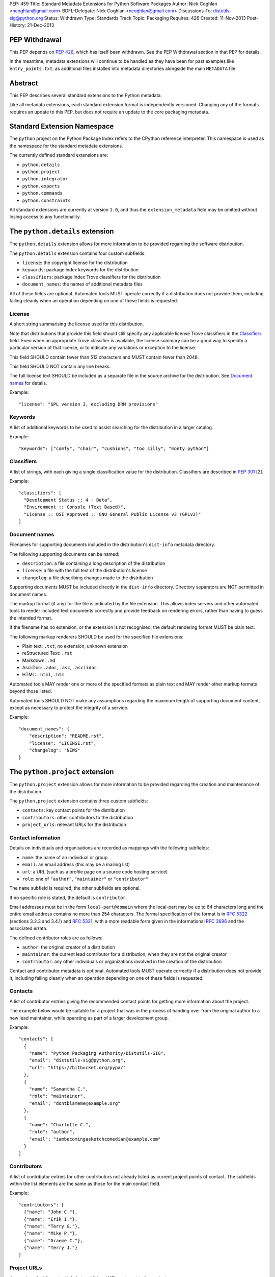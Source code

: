 PEP: 459
Title: Standard Metadata Extensions for Python Software Packages
Author: Nick Coghlan <ncoghlan@gmail.com>
BDFL-Delegate: Nick Coghlan <ncoghlan@gmail.com>
Discussions-To: distutils-sig@python.org
Status: Withdrawn
Type: Standards Track
Topic: Packaging
Requires: 426
Created: 11-Nov-2013
Post-History: 21-Dec-2013


PEP Withdrawal
==============

This PEP depends on :pep:`426`, which has itself been withdrawn. See the
PEP Withdrawal section in that PEP for details.

In the meantime, metadata extensions will continue to be handled as they
have been for past examples like ``entry_points.txt``: as additional files
installed into metadata directories alongside the main ``METADATA`` file.


Abstract
========

This PEP describes several standard extensions to the Python metadata.

Like all metadata extensions, each standard extension format is
independently versioned. Changing any of the formats requires an update
to this PEP, but does not require an update to the core packaging metadata.


Standard Extension Namespace
============================

The ``python`` project on the Python Package Index refers to the CPython
reference interpreter. This namespace is used as the namespace for the
standard metadata extensions.

The currently defined standard extensions are:

* ``python.details``
* ``python.project``
* ``python.integrator``
* ``python.exports``
* ``python.commands``
* ``python.constraints``

All standard extensions are currently at version ``1.0``, and thus the
``extension_metadata`` field may be omitted without losing access to any
functionality.


The ``python.details`` extension
================================

The ``python.details`` extension allows for more information to be provided
regarding the software distribution.

The ``python.details`` extension contains four custom subfields:

* ``license``: the copyright license for the distribution
* ``keywords``: package index keywords for the distribution
* ``classifiers``: package index Trove classifiers for the distribution
* ``document_names``: the names of additional metadata files

All of these fields are optional. Automated tools MUST operate correctly if
a distribution does not provide them, including failing cleanly when an
operation depending on one of these fields is requested.


License
-------

A short string summarising the license used for this distribution.

Note that distributions that provide this field should still specify any
applicable license Trove classifiers in the `Classifiers`_ field. Even
when an appropriate Trove classifier is available, the license summary can
be a good way to specify a particular version of that license, or to
indicate any variations or exception to the license.

This field SHOULD contain fewer than 512 characters and MUST contain fewer
than 2048.

This field SHOULD NOT contain any line breaks.

The full license text SHOULD be included as a separate file in the source
archive for the distribution. See `Document names`_ for details.

Example::

    "license": "GPL version 3, excluding DRM provisions"


Keywords
--------

A list of additional keywords to be used to assist searching for the
distribution in a larger catalog.

Example::

    "keywords": ["comfy", "chair", "cushions", "too silly", "monty python"]


Classifiers
-----------

A list of strings, with each giving a single classification value
for the distribution.  Classifiers are described in :pep:`301` [2].

Example::

    "classifiers": [
      "Development Status :: 4 - Beta",
      "Environment :: Console (Text Based)",
      "License :: OSI Approved :: GNU General Public License v3 (GPLv3)"
    ]


Document names
--------------

Filenames for supporting documents included in the distribution's
``dist-info`` metadata directory.

The following supporting documents can be named:

* ``description``: a file containing a long description of the distribution
* ``license``: a file with the full text of the distribution's license
* ``changelog``: a file describing changes made to the distribution

Supporting documents MUST be included directly in the ``dist-info``
directory. Directory separators are NOT permitted in document names.

The markup format (if any) for the file is indicated by the file extension.
This allows index servers and other automated tools to render included
text documents correctly and provide feedback on rendering errors, rather
than having to guess the intended format.

If the filename has no extension, or the extension is not recognised, the
default rendering format MUST be plain text.

The following markup renderers SHOULD be used for the specified file
extensions:

* Plain text: ``.txt``, no extension, unknown extension
* reStructured Text: ``.rst``
* Markdown: ``.md``
* AsciiDoc: ``.adoc``, ``.asc``, ``.asciidoc``
* HTML: ``.html``, ``.htm``

Automated tools MAY render one or more of the specified formats as plain
text and MAY render other markup formats beyond those listed.

Automated tools SHOULD NOT make any assumptions regarding the maximum length
of supporting document content, except as necessary to protect the
integrity of a service.

Example::

    "document_names": {
        "description": "README.rst",
        "license": "LICENSE.rst",
        "changelog": "NEWS"
    }


The ``python.project`` extension
================================

The ``python.project`` extension allows for more information to be provided
regarding the creation and maintenance of the distribution.

The ``python.project`` extension contains three custom subfields:

* ``contacts``: key contact points for the distribution
* ``contributors``: other contributors to the distribution
* ``project_urls``: relevant URLs for the distribution


Contact information
-------------------

Details on individuals and organisations are recorded as mappings with
the following subfields:

* ``name``: the name of an individual or group
* ``email``: an email address (this may be a mailing list)
* ``url``: a URL (such as a profile page on a source code hosting service)
* ``role``: one of ``"author"``, ``"maintainer"`` or ``"contributor"``

The ``name`` subfield is required, the other subfields are optional.

If no specific role is stated, the default is ``contributor``.

Email addresses must be in the form ``local-part@domain`` where the
local-part may be up to 64 characters long and the entire email address
contains no more than 254 characters. The formal specification of the
format is in :rfc:`5322` (sections 3.2.3 and 3.4.1) and :rfc:`5321`, with a more
readable form given in the informational :rfc:`3696` and the associated errata.

The defined contributor roles are as follows:

* ``author``: the original creator of a distribution
* ``maintainer``: the current lead contributor for a distribution, when
  they are not the original creator
* ``contributor``: any other individuals or organizations involved in the
  creation of the distribution

Contact and contributor metadata is optional. Automated tools MUST operate
correctly if a distribution does not provide it, including failing cleanly
when an operation depending on one of these fields is requested.


Contacts
--------

A list of contributor entries giving the recommended contact points for
getting more information about the project.

The example below would be suitable for a project that was in the process
of handing over from the original author to a new lead maintainer, while
operating as part of a larger development group.

Example::

    "contacts": [
      {
        "name": "Python Packaging Authority/Distutils-SIG",
        "email": "distutils-sig@python.org",
        "url": "https://bitbucket.org/pypa/"
      },
      {
        "name": "Samantha C.",
        "role": "maintainer",
        "email": "dontblameme@example.org"
      },
      {
        "name": "Charlotte C.",
        "role": "author",
        "email": "iambecomingasketchcomedian@example.com"
      }
    ]


Contributors
------------

A list of contributor entries for other contributors not already listed as
current project points of contact. The subfields within the list elements
are the same as those for the main contact field.

Example::

    "contributors": [
      {"name": "John C."},
      {"name": "Erik I."},
      {"name": "Terry G."},
      {"name": "Mike P."},
      {"name": "Graeme C."},
      {"name": "Terry J."}
    ]


Project URLs
------------

A mapping of arbitrary text labels to additional URLs relevant to the
project.

While projects are free to choose their own labels and specific URLs,
it is RECOMMENDED that home page, source control, issue tracker and
documentation links be provided using the labels in the example below.

URL labels MUST be treated as case insensitive by automated tools, but they
are not required to be valid Python identifiers. Any legal JSON string is
permitted as a URL label.

Example::

    "project_urls": {
      "Documentation": "https://distlib.readthedocs.org",
      "Home": "https://bitbucket.org/pypa/distlib",
      "Repository": "https://bitbucket.org/pypa/distlib/src",
      "Tracker": "https://bitbucket.org/pypa/distlib/issues"
    }


The ``python.integrator`` extension
===================================

Structurally, this extension is largely identical to the ``python.project``
extension (the extension name is the only difference).

However, where the ``project`` metadata refers to the upstream creators
of the software, the ``integrator`` metadata refers to the downstream
redistributor of a modified version.

If the software is being redistributed unmodified, then typically this
extension will not be used. However, if the software has been patched (for
example, backporting compatible fixes from a later version, or addressing
a platform compatibility issue), then this extension SHOULD be used, and
a local version label added to the distribution's version identifier.

If there are multiple redistributors in the chain, each one just overwrites
this extension with their particular metadata.


The ``python.exports`` extension
================================

Most Python distributions expose packages and modules for import through
the Python module namespace. Distributions may also expose other
interfaces when installed.

The ``python.exports`` extension contains three custom subfields:

* ``modules``: modules exported by the distribution
* ``namespaces``: namespace packages that the distribution contributes to
* ``exports``: other Python interfaces exported by the distribution


Export specifiers
-----------------

An export specifier is a string consisting of a fully qualified name, as
well as an optional extra name enclosed in square brackets. This gives the
following four possible forms for an export specifier::

   module
   module:name
   module[requires_extra]
   module:name[requires_extra]

.. note::

   The jsonschema file currently restricts qualified names using the
   Python 2 ASCII identifier rules. This may need to be reconsidered
   given the more relaxed identifier rules in Python 3.

The meaning of the subfields is as follows:

* ``module``: the module providing the export
* ``name``: if applicable, the qualified name of the export within the module
* ``requires_extra``: indicates the export will only work correctly if the
  additional dependencies named in the given extra are available in the
  installed environment

.. note::

   I tried this as a mapping with subfields, and it made the examples below
   unreadable. While this PEP is mostly for tool use, readability still
   matters to some degree for debugging purposes, and because I expect
   snippets of the format to be reused elsewhere.


Modules
-------

A list of qualified names of modules and packages that the distribution
provides for import.

.. note::

   The jsonschema file currently restricts qualified names using the
   Python 2 ASCII identifier rules. This may need to be reconsidered
   given the more relaxed identifier rules in Python 3.

For names that contain dots, the portion of the name before the final dot
MUST appear either in the installed module list or in the namespace package
list.

To help avoid name conflicts, it is RECOMMENDED that distributions provide
a single top level module or package that matches the distribution name
(or a lower case equivalent). This requires that the distribution name also
meet the requirements of a Python identifier, which are stricter than
those for distribution names). This practice will also make it easier to
find authoritative sources for modules.

Index servers SHOULD allow multiple distributions to publish the same
modules, but MAY notify distribution authors of potential conflicts.

Installation tools SHOULD report an error when asked to install a
distribution that provides a module that is also provided by a different,
previously installed, distribution.

Note that attempting to import some declared modules may result in an
exception if the appropriate extras are not installed.

Example::

    "modules": ["chair", "chair.cushions", "python_sketches.nobody_expects"]

.. note::

   Making this a list of export specifiers instead would allow a distribution
   to declare when a particular module requires a particular extra in order
   to run correctly. On the other hand, there's an argument to be made that
   that is the point where it starts to become worthwhile to split out a
   separate distribution rather than using extras.


Namespaces
----------

A list of qualified names of namespace packages that the distribution
contributes modules to.

.. note::

   The jsonschema file currently restricts qualified names using the
   Python 2 ASCII identifier rules. This may need to be reconsidered
   given the more relaxed identifier rules in Python 3.

On versions of Python prior to Python 3.3 (which provides native namespace
package support), installation tools SHOULD emit a suitable ``__init__.py``
file to properly initialise the namespace rather than using a distribution
provided file.

Installation tools SHOULD emit a warning and MAY emit an error if a
distribution declares a namespace package that conflicts with the name of
an already installed module or vice-versa.

Example::

    "namespaces": ["python_sketches"]


Exports
-------

The ``exports`` field is a mapping containing prefixed names as keys. Each
key identifies an export group containing one or more exports published by
the distribution.

Export group names are defined by distributions that will then make use of
the published export information in some way. The primary use case is for
distributions that support a plugin model: defining an export group allows
other distributions to indicate which plugins they provide, how they
can be imported and accessed, and which additional dependencies (if any)
are needed for the plugin to work correctly.

To reduce the chance of name conflicts, export group names SHOULD use a
prefix that corresponds to a module name in the distribution that defines
the meaning of the export group. This practice will also make it easier to
find authoritative documentation for export groups.

Each individual export group is then a mapping of arbitrary non-empty string
keys to export specifiers. The meaning of export names within an export
group is up to the distribution that defines the export group. Creating an
appropriate definition for the export name format can allow the importing
distribution to determine whether or not an export is relevant without
needing to import every exporting module.

Example::

    "exports": {
      "nose.plugins.0.10": {
        "chairtest": "chair:NosePlugin"
      }
    }


The ``python.commands`` extension
=================================

The ``python.commands`` extension contains three custom subfields:

* ``wrap_console``: console wrapper scripts to be generated by the installer
* ``wrap_gui``: GUI wrapper scripts to be generated by the installer
* ``prebuilt``: scripts created by the distribution's build process and
  installed directly to the configured scripts directory

``wrap_console`` and ``wrap_gui`` are both mappings of script names to
export specifiers. The script names must follow the same naming rules as
distribution names.

The export specifiers for wrapper scripts must refer to either a package
with a __main__ submodule (if no ``name`` subfield is given in the export
specifier) or else to a callable inside the named module.

Installation tools should generate appropriate wrappers as part of the
installation process.

.. note::

   Still needs more detail on what "appropriate wrappers" means. For now,
   refer to what setuptools and zc.buildout generate as wrapper scripts.

``prebuilt`` is a list of script paths, relative to the scripts directory in
a wheel file or following installation. They are provided for informational
purpose only - installing them is handled through the normal processes for
files created when building a distribution.

Build tools SHOULD mark this extension as requiring handling by installers.

Index servers SHOULD allow multiple distributions to publish the same
commands, but MAY notify distribution authors of potential conflicts.

Installation tools SHOULD report an error when asked to install a
distribution that provides a command that is also provided by a different,
previously installed, distribution.

Example::

    "python.commands": {
      "installer_must_handle": true,
      "wrap_console": [{"chair": "chair:run_cli"}],
      "wrap_gui": [{"chair-gui": "chair:run_gui"}],
      "prebuilt": ["reduniforms"]
    }


The ``python.constraints`` extension
====================================

The ``python.constraints`` extension contains two custom subfields:

* ``environments``: supported installation environments
* ``extension_metadata``: required exact matches in extension metadata
  fields published by other installed components

Build tools SHOULD mark this extension as requiring handling by installers.

Index servers SHOULD allow distributions to be uploaded with constraints
that cannot be satisfied using that index, but MAY notify distribution
authors of any such potential compatibility issues.

Installation tools SHOULD report an error if constraints are specified by
the distribution and the target installation environment fails to satisfy
them, MUST at least emit a warning, and MAY allow the user to
force the installation to proceed regardless.

Example::

    "python.constraints": {
      "installer_must_handle": true,
      "environments": ["python_version >= 2.6"],
      "extension_metadata": {
        "fortranlib": {
          "fortranlib.compatibility": {
            "fortran_abi": "openblas-g77"
          }
        }
      }
    }


Supported Environments
----------------------

The ``environments`` subfield is a list of strings specifying the
environments that the distribution explicitly supports. An environment is
considered supported if it matches at least one of the environment markers
given.

If this field is not given in the metadata, it is assumed that the
distribution supports any platform supported by Python.

Individual entries are environment markers, as described in :pep:`426`.

The two main uses of this field are to declare which versions of Python
and which underlying operating systems are supported.

Examples indicating supported Python versions::

   # Supports Python 2.6+
   "environments": ["python_version >= '2.6'"]

   # Supports Python 2.6+ (for 2.x) or 3.3+ (for 3.x)
   "environments": ["python_version >= '3.3'",
                    "'3.0' > python_version >= '2.6'"]

Examples indicating supported operating systems::

   # Windows only
   "environments": ["sys_platform == 'win32'"]

   # Anything except Windows
   "environments": ["sys_platform != 'win32'"]

   # Linux or BSD only
   "environments": ["'linux' in sys_platform",
                    "'bsd' in sys_platform"]

Example where the supported Python version varies by platform::

   # The standard library's os module has long supported atomic renaming
   # on POSIX systems, but only gained atomic renaming on Windows in Python
   # 3.3. A distribution that needs atomic renaming support for reliable
   # operation might declare the following supported environments.
   "environment": ["python_version >= '2.6' and sys_platform != 'win32'",
                   "python_version >= '3.3' and sys_platform == 'win32'"]


Extension metadata constraints
------------------------------

The ``extension_metadata`` subfield is a mapping from distribution names
to extension metadata snippets that are expected to exactly match the
metadata of the named distribution in the target installation environment.

Each submapping then consists of a mapping from metadata extension names to
the exact expected values of a subset of fields.

For example, a distribution called ``fortranlib`` may publish a different
FORTRAN ABI depending on how it is built, and any related projects that are
installed into the same runtime environment should use matching build
options. This can be handled by having the base distribution publish a
custom extension that indicates the build option that was used to create
the binary extensions::

    "extensions": {
      "fortranlib.compatibility": {
        "fortran_abi": "openblas-g77"
      }
    }

Other distributions that contain binary extensions that need to be compatible
with the base distribution would then define a suitable constraint in their
own metadata::

    "python.constraints": {
      "installer_must_handle": true,
      "extension_metadata": {
        "fortranlib": {
          "fortranlib.compatibility": {
            "fortran_abi": "openblas-g77"
          }
        }
      }
    }

This constraint specifies that:

* ``fortranlib`` must be installed (this should also be expressed as a
  normal dependency so that installers ensure it is satisfied)
* The installed version of ``fortranlib`` must include the custom
  ``fortranlib.compatibility`` extension in its published metadata
* The ``fortan_abi`` subfield of that extension must have the *exact*
  value ``openblas-g77``.

If all of these conditions are met (the distribution is installed, the
specified extension is included in the metadata, the specified subfields
have the exact specified value), then the constraint is considered to be
satisfied.

.. note::

  The primary intended use case here is allowing C extensions with additional
  ABI compatibility requirements to declare those in a way that any
  installation tool can enforce without needing to understand the details.
  In particular, many NumPy based scientific libraries need to be built
  using a consistent set of FORTRAN libraries, hence the "fortranlib"
  example.

  This is the reason there's no support for pattern matching or boolean
  logic: even the "simple" version of this extension is relatively
  complex, and there's currently no compelling rationale for making it
  more complicated than it already is.


Copyright
=========

This document has been placed in the public domain.
